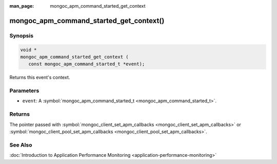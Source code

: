 :man_page: mongoc_apm_command_started_get_context

mongoc_apm_command_started_get_context()
========================================

Synopsis
--------

.. code-block:: c

  void *
  mongoc_apm_command_started_get_context (
     const mongoc_apm_command_started_t *event);

Returns this event's context.

Parameters
----------

* ``event``: A :symbol:`mongoc_apm_command_started_t <mongoc_apm_command_started_t>`.

Returns
-------

The pointer passed with :symbol:`mongoc_client_set_apm_callbacks <mongoc_client_set_apm_callbacks>` or :symbol:`mongoc_client_pool_set_apm_callbacks <mongoc_client_pool_set_apm_callbacks>`.

See Also
--------

:doc:`Introduction to Application Performance Monitoring <application-performance-monitoring>`

